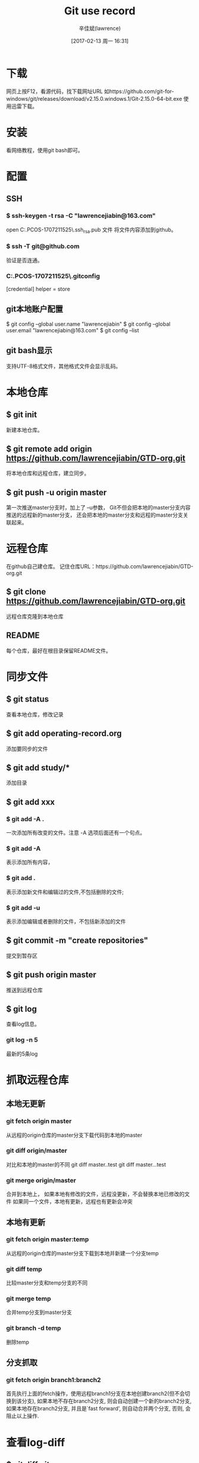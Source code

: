 #+TITLE:       Git use record
#+AUTHOR:      辛佳斌(lawrence)
#+DATE:        [2017-02-13 周一 16:31]
#+EMAIL:       lawrencejiabin@163.com
#+KEYWORDS:    the page keywords, e.g. for the XHTML meta tag
#+LANGUAGE:    language for HTML, e.g. ‘en’ (org-export-default-language)
#+TODO:        TODO

#+SEQ_TODO: TODO(T!) | DONE(D@)3  CANCELED(C@/!)  
#+SEQ_TODO: REPORT(r) BUG(b) KNOWNCAUSE(k) | FIXED(f)

* 下载
  网页上按F12，看源代码，找下载网址URL
  如https://github.com/git-for-windows/git/releases/download/v2.15.0.windows.1/Git-2.15.0-64-bit.exe
  使用迅雷下载。

* 安装
  看网络教程，使用git bash即可。

* 配置
** SSH
*** $ ssh-keygen -t rsa -C "lawrencejiabin@163.com"
   open C:\Users\Administrator.PCOS-1707211525\.ssh\id_rsa.pub 文件
   将文件内容添加到github。
*** $ ssh -T git@github.com
   验证是否连通。
*** C:\Users\Administrator.PCOS-1707211525\.gitconfig
    [credential]
	      helper = store
** git本地账户配置 
   $ git config --global user.name "lawrencejiabin"
   $ git config --global user.email "lawrencejiabin@163.com"
   $ git config --list
** git bash显示
   支持UTF-8格式文件，其他格式文件会显示乱码。

* 本地仓库
** $ git init
   新建本地仓库。
** $ git remote add origin https://github.com/lawrencejiabin/GTD-org.git
   将本地仓库和远程仓库，建立同步。
** $ git push -u origin master
   第一次推送master分支时，加上了 –u参数，
   Git不但会把本地的master分支内容推送的远程新的master分支，
   还会把本地的master分支和远程的master分支关联起来。

* 远程仓库
  在github自己建仓库。
  记住仓库URL：https://github.com/lawrencejiabin/GTD-org.git
** $ git clone https://github.com/lawrencejiabin/GTD-org.git 
   远程仓库克隆到本地仓库

** README
   每个仓库，最好在根目录保留README文件。

* 同步文件
** $ git status
   查看本地仓库，修改记录
** $ git add operating-record.org
   添加要同步的文件
** $ git add study/*
   添加目录
** $ git add xxx
*** $ git add -A .
    一次添加所有改变的文件。注意 -A 选项后面还有一个句点。 
*** $ git add -A
    表示添加所有内容， 
*** $ git add . 
    表示添加新文件和编辑过的文件,不包括删除的文件; 
*** $ git add -u 
    表示添加编辑或者删除的文件，不包括新添加的文件
** $ git commit -m "create repositories"
   提交到暂存区
** $ git push origin master
   推送到远程仓库
** $ git log
   查看log信息。
*** git log -n 5
    最新的5条log

* 抓取远程仓库
** 本地无更新
*** git fetch origin master
    从远程的origin仓库的master分支下载代码到本地的master
*** git diff origin/master
    对比和本地的master的不同
    git diff master..test
    git diff master...test
*** git merge origin/master
    合并到本地上，
    如果本地有修改的文件，远程没更新，不会替换本地已修改的文件
    如果同一个文件，本地有更新，远程也有更新会冲突

** 本地有更新
*** git fetch origin master:temp 
    从远程的origin仓库的master分支下载到本地并新建一个分支temp
*** git diff temp
    比较master分支和temp分支的不同
*** git merge temp
    合并temp分支到master分支
*** git branch -d temp
    删除temp
** 分支抓取
*** git fetch origin branch1:branch2
    首先执行上面的fetch操作，使用远程branch1分支在本地创建branch2(但不会切换到该分支),
    如果本地不存在branch2分支, 则会自动创建一个新的branch2分支,
    如果本地存在branch2分支, 并且是`fast forward', 则自动合并两个分支, 否则, 会阻止以上操作.

* 查看log-diff
** $ git diff git.org
   可查看目前文件，与最后一个版本的差异。

* 版本回退
** $ git log -–pretty=oneline
   每个log，只要1行显示。
** $ git reflog
   获取版本号。
** $ git reset --hard 版本号
   通过版本号，回退到某个版本上
** $ git reset  --hard HEAD^ 
   回退到上一个版本
*** $ git reset --hard HEAD^^
    那么如果要回退到上上个版本只需把HEAD^ 改成 HEAD^以此类推。
*** $ git reset --hard HEAD~100
    如果要回退到前100个版本的话

* 撤销删除
** $ git checkout -- readme.txt  
   把readme.txt文件在工作区做的修改全部撤销,撤销修改就回到添加暂存区后的状态
** $ git reset HEAD <file>
   文件已经add到暂存区，还没提交到仓库中，可使用此命令撤销，暂存区的内容。
   不会改变本地文件的内容。
** $ git rm <file> ; git commit -m "";
   删除本地文件，再执行提交就可以了，就彻底从版本库中删掉了此文件。
** $ git rm <file> ; git checkout -- <file> ;
   删除本地文件，还没有commit，就可以用checkout，从仓库中恢复本地文件。

* 分支
  HEAD指向的就是当前分支,master才是指向提交的分支。
** $ git checkout -b branch1 
   命令加上 –b 参数表示创建并切换到分支branch1。
   等同于 _$ git branch branch1; git checkout branch1;_
** $ git branch
   查看分支，会列出所有的分支，当前分支前面会添加一个星号。
** $ git merge branch1
   用于合并指定分支到当前分支上。
   先执行 _$ git checkout master_,再执行此命令，就会将branch1合并到master。
** $ git branch –d branch1
   删除分支branch1。
** $ git merge branch1; 出现合并冲突
   $ cat file_name;查看文件内容。
   用<<<<<<< ，=======，>>>>>>>标记出不同分支的内容，
   其中<<<< HEAD是指主分支修改的内容，>>>>>branch1 是指branch1上修改的内容
   $ git log; 查看合并后的log，为2个分支的log合并。
** 分支管理
   通常合并分支时，git一般使用”Fast forward”模式，在这种模式下，删除分支后，会丢掉分支信息.
*** $ git merge --no-ff -m "messages" branch1
    $ git branch -d branch1,删除branch1后，会保留branch1分支的log，合并到master中。
*** $ git log --graph --pretty=oneline --abbrev-commit
    以树图显示log，包含分支log。

** 分支策略
   首先master主分支应该是非常稳定的，也就是用来发布新版本，一般情况下不允许在上面干活。
   干活一般情况下在新建的分支上干活，
   干完后，或者说分支代码稳定后可以合并到主分支master上来。
   master分支是主分支，因此要时刻与远程同步。
   一些修复bug分支不需要推送到远程去，可以先合并到主分支上，然后把主分支master推送到远程去 .

** 远程分支
*** $ git remote -v
    查看远程分支信息
    远程库的默认名称是origin
*** $ git push <远程主机名> <本地分支名>:<远程分支名>
    $ git push origin DAB06:DAB06;将本地分支推送到远程分支上。
*** $ git branch -vv   
    查看当前的本地分支与远程分支的关联关系.

** 抓取分支
*** $ git checkout –b dev origin/dev
    创建远程的origin的dev分支到本地来。
    就可以在本地dev分支上做开发了，开发完成后把dev分支推送到远程库时。
*** $ git branch --set-upstream dev origin/dev
    $ git branch --set-upstream-to=origin/dev
    $ git branch -vv
    指定本地dev分支与远程origin/dev分支的链接
*** $ git pull
    抓取远程分支，到本地分支上。
    冲突的地方，会合并到本地文件中，需要我们手动编辑文件。
*** $ git push origin dev
    解决冲突后，推送到远程分支dev上。

** 隐藏工作现场
   比如在开发中接到一个404 bug时候，我们可以创建一个404分支来修复它。
   但是，当前的dev分支上的工作还没有提交，并不是我不想提交，而是工作进行到一半时候，我们还无法提交。
   Git还提供了一个stash功能，可以把当前工作现场 ”隐藏起来”，等以后恢复现场后继续工作。
*** $ git stash
    将当前分支的工作现场隐藏起来，就不需要commit，也能保存起来。
    $ git status;查看当前分支时，就会变成是干净的。
*** $ git checkout master;git checkout -b issue-404
    首先我们要确定在那个分支上修复bug，比如我现在是在主分支master上来修复的，现在我要在master分支上创建一个临时分支。
    即可在临时分支上修改,修改后提交即可。
    $ git checkout master;git merge --no-ff -m "merge bug fix 404" issue-404;git branch -d issue-404;
    合并到主分支之后，就可以删除这个临时分支了。
    $ git checkout dev;回到当初隐藏工作现场的分支上。
*** $ git stash list 
    查看隐藏工作现场列表。
*** $ git stash apply
    恢复后，stash内容并不删除。你需要使用命令git stash drop来删除。
*** $ git stash drop
    删除stash list内容。
*** $ git stash pop
    恢复的同时把stash内容也删除了。

* 忽略文件.gitignore
  
* 分支操作
  git branch      
  创建分支
  git checkout -b 
  创建并切换到新建的分支上
  git checkout
  切换分支
  git branch
  查看分支列表
  git branch -v
  查看所有分支的最后一次操作
  git branch -vv
  查看当前分支
  git brabch -b 分支名 origin/分支名
  创建远程分支到本地
  git branch --merged 
  查看别的分支和当前分支合并过的分支
  git branch --no-merged 
  查看未与当前分支合并的分支
  git branch -d 分支名 
  删除本地分支
  git branch -D 分支名
  强行删除分支
  git branch origin :分支名
  删除远处仓库分支
  git merge 分支名
  合并分支到当前分支上
* 暂存操作
  git stash 
  暂存当前修改
  git stash apply
  恢复最近的一次暂存
  git stash pop
  恢复暂存并删除暂存记录
  git stash list
  查看暂存列表
  git stash drop 暂存名(例：stash@{0})
  移除某次暂存
  git stash clear
  清除暂存
* 回退操作
  git reset --hard HEAD^ 
  回退到上一个版本
  git reset --hard ahdhs1(commit_id)
  回退到某个版本
  git checkout -- file
  撤销修改的文件(如果文件加入到了暂存区，则回退到暂存区的，如果文件加入到了版本库，则还原至加入版本库之后的状态)
  git reset HEAD file
  撤回暂存区的文件修改到工作区
* 标签操作
  git tag 标签名
  添加标签(默认对当前版本)
  git tag 标签名 commit_id
  对某一提交记录打标签
  git tag -a 标签名 -m '描述'
  创建新标签并增加备注
  git tag
  列出所有标签列表
  git show 标签名
  查看标签信息
  git tag -d 标签名
  删除本地标签
  git push origin 标签名
  推送标签到远程仓库
  git push origin --tags
  推送所有标签到远程仓库
  git push origin :refs/tags/标签名
  从远程仓库中删除标签
* 常规操作
  git push origin test
  推送本地分支到远程仓库
  git rm -r --cached 文件/文件夹名字
  取消文件被版本控制
  git reflog
  获取执行过的命令
  git log --graph
  查看分支合并图
  git merge --no-ff -m '合并描述' 分支名
  不使用Fast forward方式合并，采用这种方式合并可以看到合并记录
  git check-ignore -v 文件名
  查看忽略规则
  git add -f 文件名
  强制将文件提交
  git reflog 
  打印所有的日志,假如：ABC三个节点，回退到B后，仍旧打印所有日志
* 创建项目仓库
  git init 初始化
  git remote add origin url 关联远程仓库
  git pull
  git fetch 获取远程仓库中所有的分支到本地
* 忽略已加入到版本库中的文件
  git update-index --assume-unchanged file
  忽略单个文件
  git rm -r --cached 文件/文件夹名字 (. 忽略全部文件)
* 取消忽略文件
  git update-index --no-assume-unchanged file
* 拉取、上传免密码
  git config --global credential.helper store

* 版本管理
  GitFlow 是由 Vincent Driessen 提出的一个 git操作流程标准。包含如下几个关键分支：
  master：主分支develop：主开发分支，包含确定即将发布的代码；
  feature：新功能分支，一般一个新功能对应一个分支，对于功能的拆分需要比较合理，以避免一些后面不必要的代码冲突；
  release：发布分支，发布时候用的分支，一般测试时候发现的 bug 在这个分支进行修复；
  hotfix：热修复分支，紧急修 bug 的时候用。
  GitFlow 的优势有如下几点：
** 并行开发
   GitFlow可以很方便的实现并行开发。每个新功能都会建立一个新的 feature分支，
   从而和已经完成的功能隔离开来，而且只有在新功能完成开发的情况下，
   其对应的 feature分支才会合并到主开发分支上（也就是我们经常说的develop分支）。
   另外，如果你正在开发某个功能，同时又有一个新的功能需要开发，你只需要提交当前 feature 的代码，
   然后创建另外一个feature 分支并完成新功能开发。然后再切回之前的 feature 分支即可继续完成之前功能的开发。
** 协作开发
   GitFlow 还支持多人协同开发，因为每个 feature 分支上改动的代码都只是为了让某个新的 feature 可以独立运行。
   同时我们也很容易知道每个人都在干啥。
** 发布阶段
   当一个新 feature 开发完成的时候，它会被合并到 develop 分支，
   这个分支主要用来暂时保存那些还没有发布的内容，所以如果需要再开发新的 feature，
   我们只需要从 develop 分支创建新分支，即可包含所有已经完成的 feature 。
** 支持紧急修复
   GitFlow 还包含了 hotfix 分支。
   这种类型的分支是从某个已经发布的 tag 上创建出来并做一个紧急的修复，
   而且这个紧急修复只影响这个已经发布的 tag，而不会影响到你正在开发的新 feature。






   
* 错误汇总
** windows使用git时出现：warning:LF will be replaced by CRLF
   windows中的换行符为 CRLF， 而在linux下的换行符为LF，所以在执行add . 时出现提示，解决办法：
   $ rm -rf .git // 删除.git
   $ git config --global core.autocrlf false //禁用自动转换
   然后重新执行：
   $ git init
   $ git add .
** git push origin master出错：error:failed to push sonme refs to...
   很明显是：
   本地没有update到最新版本的项目（git上有README.md文件没下载下来）
   本地直接push所以会出错。
   【解决过程】
   看到提示里面，感觉是本地的代码不是最新的。
   所以觉得应该是类似于svn中的，先update一下，再去commit，估计就可以了。
   所以先去pull试试：
   git pull --rebase origin master
** fatal: remote origin already exists.
   解决办法如下：
   1、先输入$ git remote rm origin
   2、再输入$ git remote add origin git@github.com:djqiang/gitdemo.git 就不会报错了！
   3、如果输入$ git remote rm origin 还是报错的话，error: Could not remove config section 'remote.origin'. 
      我们需要修改gitconfig文件的内容
   4、找到你的github的安装路径，
      我的是C:\Users\ASUS\AppData\Local\GitHub\PortableGit_ca477551eeb4aea0e4ae9fcd3358bd96720bb5c8\etc
   5、找到一个名为gitconfig的文件，打开它把里面的[remote "origin"]那一行删掉就好了！





